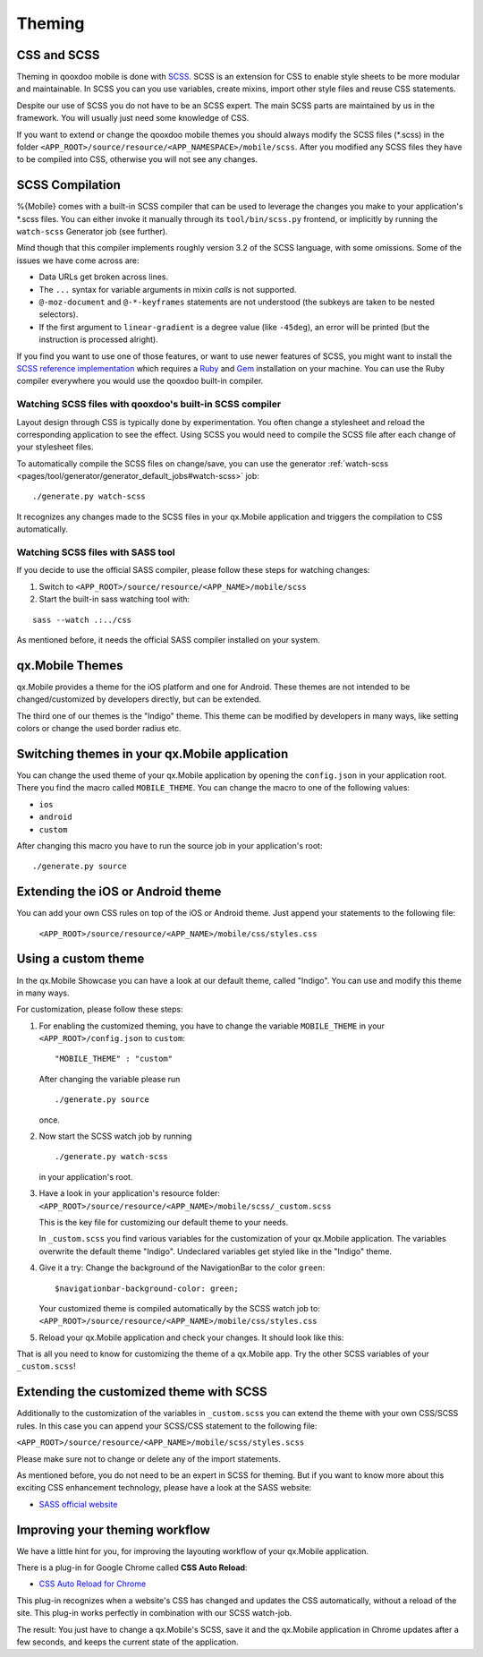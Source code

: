 .. _pages/mobile/theming#theming:

Theming
*******

CSS and SCSS   
============

Theming in qooxdoo mobile is done with `SCSS <http://www.sass-lang.com/>`_. SCSS is an extension for CSS to enable style sheets to be more modular and maintainable.
In SCSS you can you use variables,  create mixins, import other style files and reuse CSS statements. 

Despite our use of SCSS you do not have to be an SCSS expert. The main SCSS parts are maintained by us in the framework. You will usually just need some knowledge of CSS.

If you want to extend or change the qooxdoo mobile themes you should always
modify the SCSS files (\*.scss) in the folder
``<APP_ROOT>/source/resource/<APP_NAMESPACE>/mobile/scss``. After you modified
any SCSS files they have to be compiled into CSS, otherwise you will not see any
changes. 

.. _pages/mobile/theming#scss-compilation:

SCSS Compilation
================

%{Mobile} comes with a built-in SCSS compiler that can be used to leverage the changes
you make to your application's \*.scss files. You can either invoke it manually
through its ``tool/bin/scss.py`` frontend, or implicitly by running the
``watch-scss`` Generator job (see further).

Mind though that this compiler implements roughly version 3.2 of the SCSS
language, with some omissions. Some of the issues we have come across are:

* Data URLs get broken across lines.
* The ``...`` syntax for variable arguments in mixin *calls* is not supported.
* ``@-moz-document`` and ``@-*-keyframes`` statements are not understood (the subkeys are taken to be nested selectors).
* If the first argument to ``linear-gradient`` is a degree value (like ``-45deg``), an error will be printed (but the instruction is processed alright).

If you find you want to use one of those features, or want to use newer features
of SCSS, you might want to install the `SCSS reference implementation
<http://sass-lang.com/download.html>`_ which requires a `Ruby
<http://www.ruby-lang.org/>`_ and `Gem <http://rubygems.org/>`_ installation on
your machine. You can use the Ruby compiler everywhere you would use the qooxdoo
built-in compiler.

Watching SCSS files with qooxdoo's built-in SCSS compiler
---------------------------------------------------------

Layout design through CSS is typically done by experimentation. You often change a stylesheet and reload the corresponding application to see the effect. Using SCSS you would need to compile the SCSS file after each change of your stylesheet files.

To automatically compile the SCSS files on change/save, you can use the generator :ref:`watch-scss <pages/tool/generator/generator_default_jobs#watch-scss>` job: 

::

    ./generate.py watch-scss


It recognizes any changes made to the SCSS files in your qx.Mobile application and triggers the 
compilation to CSS automatically.

Watching SCSS files with SASS tool
----------------------------------

If you decide to use the official SASS compiler, please follow these steps for watching changes:

1. Switch to ``<APP_ROOT>/source/resource/<APP_NAME>/mobile/scss``

2. Start the built-in sass watching tool with:

::

    sass --watch .:../css

As mentioned before, it needs the official SASS compiler installed on your system.


qx.Mobile Themes 
================

qx.Mobile provides a theme for the iOS platform and one for Android.
These themes are not intended to be changed/customized by developers directly,
but can be extended.

The third one of our themes is the "Indigo" theme. This theme can be modified by developers 
in many ways, like setting colors or change the used border radius etc.

Switching themes in your qx.Mobile application
==============================================

You can change the used theme of your qx.Mobile application by opening the ``config.json``
in your application root. 
There you find the macro called ``MOBILE_THEME``.
You can change the macro to one of the following values:

* ``ios``
* ``android``
* ``custom`` 

After changing this macro you have to run the source job in your application's root:

::

  ./generate.py source

 
Extending the iOS or Android theme
==================================

You can add your own CSS rules on top of the iOS or Android theme.  
Just append your statements to the following file:

 ``<APP_ROOT>/source/resource/<APP_NAME>/mobile/css/styles.css``

Using a custom theme
====================

In the qx.Mobile Showcase you can have a look at our default theme, called "Indigo".
You can use and modify this theme in many ways. 

For customization, please follow these steps:

1.  For enabling the customized theming, you have to change the variable ``MOBILE_THEME`` in your ``<APP_ROOT>/config.json`` 
    to ``custom``:

    ::

        "MOBILE_THEME" : "custom"

    After changing the variable please run 

    ::

        ./generate.py source

    once.

2.  Now start the SCSS watch job by running 

    ::

        ./generate.py watch-scss

    in your application's root.

3.  Have a look in your application's resource folder:
    ``<APP_ROOT>/source/resource/<APP_NAME>/mobile/scss/_custom.scss``

    This is the key file for customizing our default theme to your needs.

    In ``_custom.scss`` you find various variables for the customization of your qx.Mobile application. The variables overwrite the default theme "Indigo". Undeclared variables get styled like in the "Indigo" theme.

4.  Give it a try: Change the background of the NavigationBar to the color ``green``:
    
    ::
    
        $navigationbar-background-color: green;

    Your customized theme is compiled automatically by the SCSS watch job to: ``<APP_ROOT>/source/resource/<APP_NAME>/mobile/css/styles.css``

5.  Reload your qx.Mobile application and check your changes. It should look like this:

    .. image:: customizedTheme.png
      :scale: 50%

That is all you need to know for customizing the theme of a qx.Mobile app. Try the other
SCSS variables of your ``_custom.scss``!

Extending the customized theme with SCSS
========================================

Additionally to the customization of the variables in ``_custom.scss`` you can extend the theme with your own CSS/SCSS rules. In this case
you can append your SCSS/CSS statement to the following file:

``<APP_ROOT>/source/resource/<APP_NAME>/mobile/scss/styles.scss``

Please make sure not to change or delete any of the import statements.

As mentioned before, you do not need to be an expert in SCSS for theming. 
But if you want to know more about this exciting CSS enhancement technology, please have a look at the SASS website:

* `SASS official website <http://www.sass-lang.com/>`_

Improving your theming workflow
===============================

We have a little hint for you, for improving the layouting workflow of your qx.Mobile application.

There is a plug-in for Google Chrome called **CSS Auto Reload**:

* `CSS Auto Reload for Chrome <https://chrome.google.com/webstore/detail/css-auto-reload/fiikhcfekfejbleebdkkjjgalkcgjoip>`_

This plug-in recognizes when a website's CSS has changed and updates the CSS automatically, without a reload of the site. 
This plug-in works perfectly in combination with our SCSS watch-job. 

The result: You just have to change a qx.Mobile's SCSS, save it and the qx.Mobile application in Chrome
updates after a few seconds, and keeps the current state of the application.
